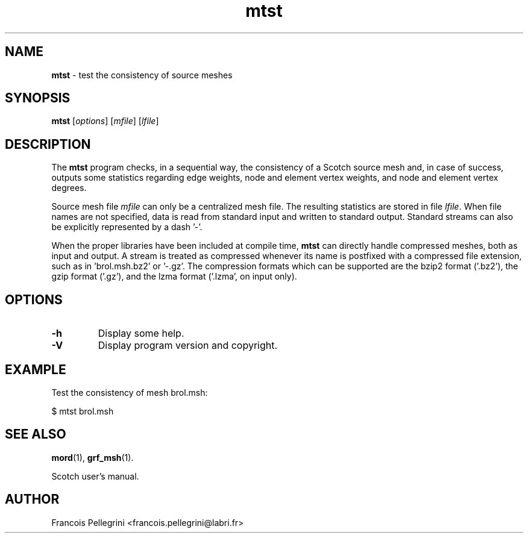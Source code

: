 ." Text automatically generated by txt2man
.TH mtst 1 "August 03, 2010" "" "Scotch user's manual"
.SH NAME
\fBmtst \fP- test the consistency of source meshes
\fB
.SH SYNOPSIS
.nf
.fam C
\fBmtst\fP [\fIoptions\fP] [\fImfile\fP] [\fIlfile\fP]
.fam T
.fi
.SH DESCRIPTION
The \fBmtst\fP program checks, in a sequential way, the consistency of a
Scotch source mesh and, in case of success, outputs some statistics
regarding edge weights, node and element vertex weights, and node
and element vertex degrees.
.PP
Source mesh file \fImfile\fP can only be a centralized mesh file. The
resulting statistics are stored in file \fIlfile\fP. When file names are
not specified, data is read from standard input and written to
standard output. Standard streams can also be explicitly
represented by a dash '-'.
.PP
When the proper libraries have been included at compile time, \fBmtst\fP
can directly handle compressed meshes, both as input and output. A
stream is treated as compressed whenever its name is postfixed with
a compressed file extension, such as in 'brol.msh.bz2' or '-.gz'. The
compression formats which can be supported are the bzip2 format
('.bz2'), the gzip format ('.gz'), and the lzma format ('.lzma', on
input only).
.SH OPTIONS
.TP
.B
\fB-h\fP
Display some help.
.TP
.B
\fB-V\fP
Display program version and copyright.
.SH EXAMPLE
Test the consistency of mesh brol.msh:
.PP
.nf
.fam C
    $ mtst brol.msh

.fam T
.fi
.SH SEE ALSO
\fBmord\fP(1), \fBgrf_msh\fP(1).
.PP
Scotch user's manual.
.SH AUTHOR
Francois Pellegrini <francois.pellegrini@labri.fr>
